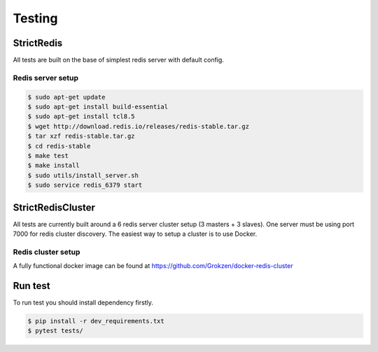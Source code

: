 Testing
=======

StrictRedis
-----------

All tests are built on the base of simplest redis server with default config.

Redis server setup
^^^^^^^^^^^^^^^^^^

.. code-block:: bash

    $ sudo apt-get update
    $ sudo apt-get install build-essential
    $ sudo apt-get install tcl8.5
    $ wget http://download.redis.io/releases/redis-stable.tar.gz
    $ tar xzf redis-stable.tar.gz
    $ cd redis-stable
    $ make test
    $ make install
    $ sudo utils/install_server.sh
    $ sudo service redis_6379 start


StrictRedisCluster
------------------

All tests are currently built around a 6 redis server cluster setup (3 masters + 3 slaves).
One server must be using port 7000 for redis cluster discovery.
The easiest way to setup a cluster is to use Docker.


Redis cluster setup
^^^^^^^^^^^^^^^^^^^

A fully functional docker image can be found at https://github.com/Grokzen/docker-redis-cluster

Run test
--------

To run test you should install dependency firstly.

.. code-block:: bash

    $ pip install -r dev_requirements.txt
    $ pytest tests/
